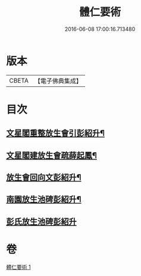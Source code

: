 #+TITLE: 體仁要術 
#+DATE: 2016-06-08 17:00:16.713480

* 版本
 |     CBETA|【電子佛典集成】|

* 目次
** [[file:KR6k0263_001.txt::001-0822a3][文星閣重整放生會引彭紹升¶]]
** [[file:KR6k0263_001.txt::001-0822c12][文星閣建放生會疏薛起鳳¶]]
** [[file:KR6k0263_001.txt::001-0823b9][放生會回向文彭紹升¶]]
** [[file:KR6k0263_001.txt::001-0823b20][南園放生池碑彭紹升¶]]
** [[file:KR6k0263_001.txt::001-0823c24][彭氏放生池碑彭紹升]]

* 卷
[[file:KR6k0263_001.txt][體仁要術 1]]

